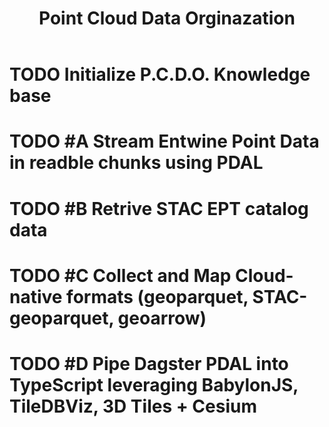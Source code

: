 #+title: Point Cloud Data Orginazation

* TODO Initialize P.C.D.O. Knowledge base

* TODO #A Stream Entwine Point Data in readble chunks using PDAL

* TODO #B Retrive STAC EPT catalog data

* TODO #C Collect and Map Cloud-native formats (geoparquet, STAC-geoparquet, geoarrow)

* TODO #D Pipe Dagster PDAL into TypeScript leveraging BabylonJS, TileDBViz, 3D Tiles + Cesium
